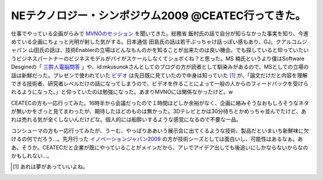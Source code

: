 NEテクノロジー・シンポジウム2009 @CEATEC行ってきた。
====================================================

仕事でやっている企画がらみで `MVNOのセッション <http://techon.nikkeibp.co.jp/article/SEMINAR/20090803/173774/?P=4#c-3>`_ を聞いてきた。総務省 飯村氏の話で自分が知らなかった事実を知り、今進めている企画にちょっと光明が射した気がする。日本通信 田島氏の話は若干ぶっちゃけ話っぽい感もあり、GJ。クアルコムジャパン 山田氏の話は、技術Enablerの立場はどんなもんのかを知ることが出来たのは良い機会。でも探していると仰っていたいうビジネスパートナーのビジネスモデルがパイがスケールしなくてショボくね？と思った。MS 楠氏というより僕はSoftware Desgineの「 `三酔人電脳問答 <http://d.hatena.ne.jp/software_design/searchdiary?word=%2a%5b%bb%b0%bf%ec%bf%cd%c5%c5%c7%be%cc%e4%c5%fa%5d>`_ 」や、id:mkusunokさんとしてのブログの方が読者として馴染みがあるので、MSとしての立場の話は新鮮だった。プレゼンで使われていた `ビデオ <http://www.youtube.com/watch?v=dact-1Tdgz0&feature=player_embedded>`_ は先日既に見ていたので中身は知っていた [#]_ が、「論文だけだと内容を理解できる技術者、研究者レベルだけの話になってしまうので、ビデオを作ることによって一般の人からのフィードバックを受けられるようになった。」と仰っていたのは勉強になった。あまりMVNOには関係なかったけど。w



CEATECの方も一応行ってみた。16時半から会議だったので１時間ほどしか余裕がなく、企画に絡みそうなおもしろそうなネタが無いかをざっと見てまわったが、期待したほどのものは無かった。3Dテレビとかは30分待ちとかめっちゃ並んでたけど、あれは売れる気が全くしないんだけどな。個人的には船酔いするような感覚になるので不要な一品。



コンシューマの方も一応行ってみたが、うーむ、やっぱりああいう展示会に出てくるような技術、製品だといまいち新鮮味に欠けるの何でだろう…。先月行った `イノベーションジャパン2009 <http://expo.nikkeibp.co.jp/innovation/>`_ の方が技術シーズとしては面白いし、可能性はあるなぁ。ああ、そうか。CEATECだと企業が既にやっていることがメインだから、アレでアイデア出しても後追いにしかならないからなのかもしれない…。




.. [#] あれは夢があっていいよね。


.. author:: default
.. categories:: meeting
.. tags::
.. comments::
